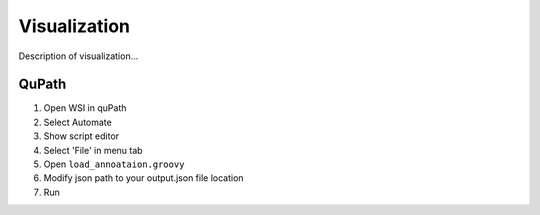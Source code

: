 .. _visualization:

Visualization
=======================

Description of visualization...

QuPath
---------------------------------
1. Open WSI in quPath
2. Select Automate 
3. Show script editor 
4. Select 'File' in menu tab
5. Open ``load_annoataion.groovy``
6. Modify json path to your output.json file location 
7. Run